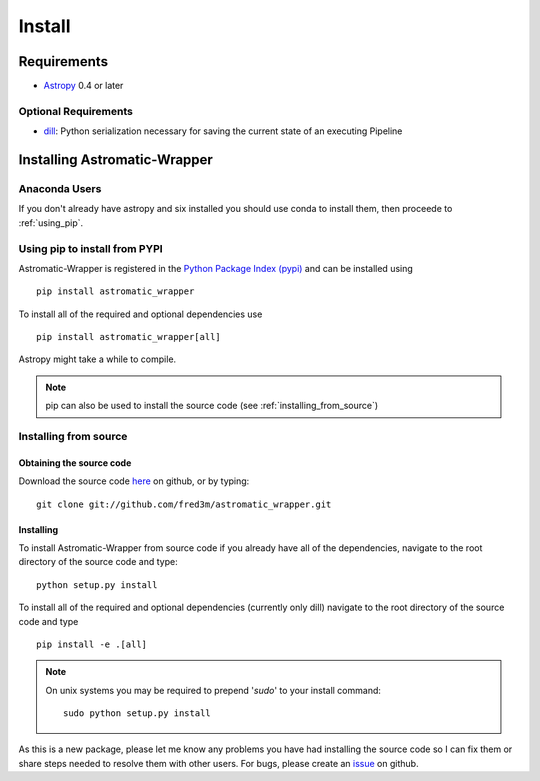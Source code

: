 .. _install:

*******
Install
*******

Requirements
============
- `Astropy <https://www.astropy.org/>`_ 0.4 or later

Optional Requirements
---------------------
- `dill <https://pypi.python.org/pypi/dill>`_: Python serialization necessary for saving the
  current state of an executing Pipeline

Installing Astromatic-Wrapper
=============================

Anaconda Users
--------------
If you don't already have astropy and six installed you should use conda to install them, then
proceede to :ref:`using_pip`.

.. _using_pip:

Using pip to install from PYPI
------------------------------
Astromatic-Wrapper is registered in the 
`Python Package Index (pypi) <https://pypi.python.org/pypi>`_ and can be installed using ::

    pip install astromatic_wrapper

To install all of the required and optional dependencies use ::

    pip install astromatic_wrapper[all]

Astropy might take a while to compile.

.. note::

    pip can also be used to install the source code (see :ref:`installing_from_source`)

.. _installing_from_source:

Installing from source
----------------------

Obtaining the source code
^^^^^^^^^^^^^^^^^^^^^^^^^
Download the source code `here <https://github.com/fred3m/astromatic_wrapper>`_ on github, 
or by typing::

    git clone git://github.com/fred3m/astromatic_wrapper.git

Installing
^^^^^^^^^^
To install Astromatic-Wrapper from source code if you already have all of the dependencies,
navigate to the root directory of the source code and type::

    python setup.py install

To install all of the required and optional dependencies (currently only dill) navigate 
to the root directory of the source code and type ::

    pip install -e .[all]

.. note:: 

    On unix systems you may be required to prepend '*sudo*' to your install command::

        sudo python setup.py install

As this is a new package, please let me know any problems you have had installing the source code
so I can fix them or share steps needed to resolve them with other users. For bugs, please
create an `issue <https://github.com/fred3m/astromatic_wrapper/issues>`_ on github. 